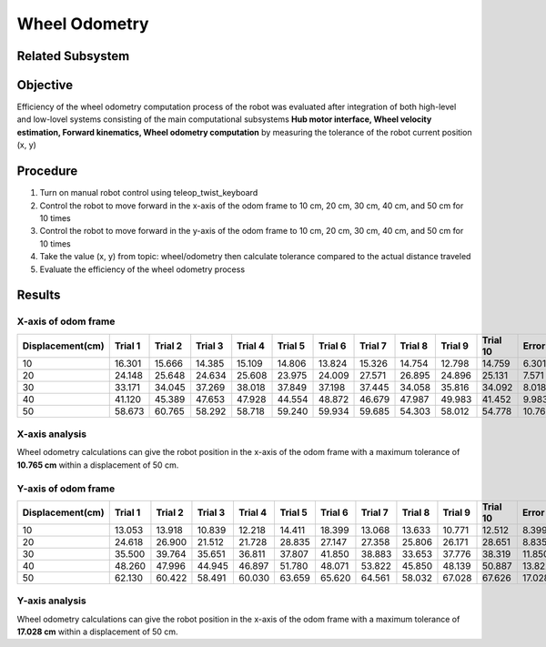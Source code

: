 ==============
Wheel Odometry
==============

Related Subsystem
-----------------

.. image:: ./images/odometry_test.png
    :align: center

Objective
---------
Efficiency of the wheel odometry computation process of the robot was evaluated after integration of both high-level and low-lovel systems 
consisting of the main computational subsystems **Hub motor interface, Wheel velocity estimation, Forward kinematics, Wheel odometry computation** 
by measuring the tolerance of the robot current position (x, y)

Procedure
---------

#. Turn on manual robot control using teleop_twist_keyboard
#. Control the robot to move forward in the x-axis of the odom frame to 10 cm, 20 cm, 30 cm, 40 cm, and 50 cm for 10 times
#. Control the robot to move forward in the y-axis of the odom frame to 10 cm, 20 cm, 30 cm, 40 cm, and 50 cm for 10 times
#. Take the value (x, y) from topic: wheel/odometry then calculate tolerance compared to the actual distance traveled
#. Evaluate the efficiency of the wheel odometry process

Results
-------

X-axis of odom frame
~~~~~~~~~~~~~~~~~~~~

.. csv-table::
    :header: Displacement(cm),Trial 1,Trial 2,Trial 3,Trial 4,Trial 5,Trial 6,Trial 7,Trial 8,Trial 9,Trial 10,Error

    10,16.301,15.666,14.385,15.109,14.806,13.824,15.326,14.754,12.798,14.759,6.301
    20,24.148,25.648,24.634,25.608,23.975,24.009,27.571,26.895,24.896,25.131,7.571
    30,33.171,34.045,37.269,38.018,37.849,37.198,37.445,34.058,35.816,34.092,8.018
    40,41.120,45.389,47.653,47.928,44.554,48.872,46.679,47.987,49.983,41.452,9.983
    50,58.673,60.765,58.292,58.718,59.240,59.934,59.685,54.303,58.012,54.778,10.765

X-axis analysis
~~~~~~~~~~~~~~~
Wheel odometry calculations can give the robot position in the x-axis of the odom frame with a maximum tolerance of **10.765 cm**
within a displacement of 50 cm.

Y-axis of odom frame
~~~~~~~~~~~~~~~~~~~~

.. csv-table::
    :header: Displacement(cm),Trial 1,Trial 2,Trial 3,Trial 4,Trial 5,Trial 6,Trial 7,Trial 8,Trial 9,Trial 10,Error

    10,13.053,13.918,10.839,12.218,14.411,18.399,13.068,13.633,10.771,12.512,8.399
    20,24.618,26.900,21.512,21.728,28.835,27.147,27.358,25.806,26.171,28.651,8.835
    30,35.500,39.764,35.651,36.811,37.807,41.850,38.883,33.653,37.776,38.319,11.850
    40,48.260,47.996,44.945,46.897,51.780,48.071,53.822,45.850,48.139,50.887,13.822
    50,62.130,60.422,58.491,60.030,63.659,65.620,64.561,58.032,67.028,67.626,17.028

Y-axis analysis
~~~~~~~~~~~~~~~
Wheel odometry calculations can give the robot position in the x-axis of the odom frame with a maximum tolerance of **17.028 cm** 
within a displacement of 50 cm.